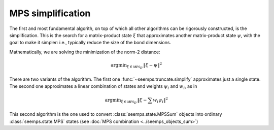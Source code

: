 .. _mps_truncate:

******************
MPS simplification
******************

The first and most fundamental algorith, on top of which all other algorithms
can be rigorously constructed, is the simplification. This is the search for
a matrix-product state :math:`\xi` that approximates another matrix-product
state :math:`\psi`, with the goal to make it simpler: i.e., typically reduce
the size of the bond dimensions.

Mathematically, we are solving the minimization of the norm-2 distance:

.. math::
   \mathrm{argmin}_{\xi \in \mathcal{MPS}_{D'}} \Vert{\xi-\psi}\Vert^2

There are two variants of the algorithm. The first one
:func:`~seemps.truncate.simplify` approximates just a single state. The second
one approximates a linear combination of states and weights :math:`\psi_i` and
:math:`w_i`, as in

.. math::
   \mathrm{argmin}_{\xi \in \mathcal{MPS}_{D'}} \Vert{\xi- \sum w_i \psi_i}\Vert^2

This second algorithm is the one used to convert :class:`seemps.state.MPSSum`
objects into ordinary :class:`seemps.state.MPS` states (see
:doc:`MPS combination <../seemps_objects_sum>`) 

.. autosummary::
   :toctree: ../generated/

   ~seemps.truncate.simplify
   ~seemps.truncate.combine
   ~seemps.state.MPSSum.toMPS
